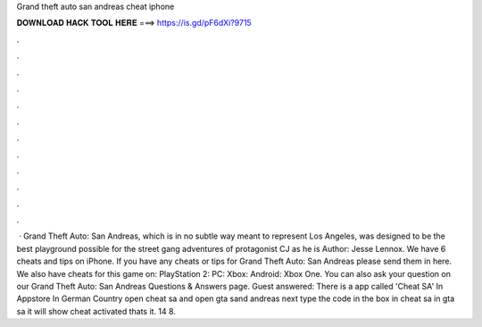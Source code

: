 Grand theft auto san andreas cheat iphone

𝐃𝐎𝐖𝐍𝐋𝐎𝐀𝐃 𝐇𝐀𝐂𝐊 𝐓𝐎𝐎𝐋 𝐇𝐄𝐑𝐄 ===> https://is.gd/pF6dXi?9715

.

.

.

.

.

.

.

.

.

.

.

.

 · Grand Theft Auto: San Andreas, which is in no subtle way meant to represent Los Angeles, was designed to be the best playground possible for the street gang adventures of protagonist CJ as he is Author: Jesse Lennox. We have 6 cheats and tips on iPhone. If you have any cheats or tips for Grand Theft Auto: San Andreas please send them in here. We also have cheats for this game on: PlayStation 2: PC: Xbox: Android: Xbox One. You can also ask your question on our Grand Theft Auto: San Andreas Questions & Answers page. Guest answered: There is a app called 'Cheat SA' In Appstore In German Country open cheat sa and open gta sand andreas next type the code in the box in cheat sa in gta sa it will show cheat activated thats it. 14 8.